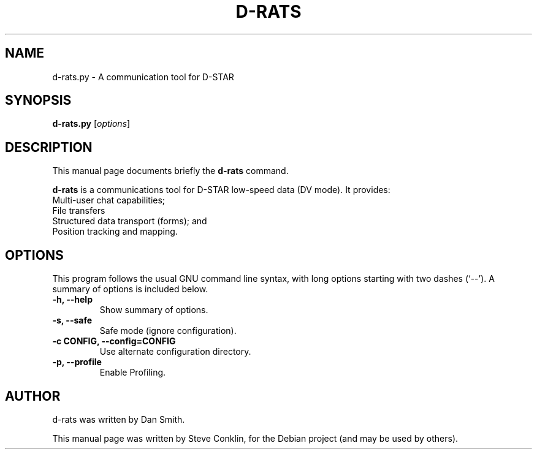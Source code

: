 .\"                                      Hey, EMACS: -*- nroff -*-
.\" First parameter, NAME, should be all caps
.\" Second parameter, SECTION, should be 1-8, maybe w/ subsection
.\" other parameters are allowed: see man(7), man(1)
.TH D-RATS 1 "April 17, 2020"
.\" Please adjust this date whenever revising the manpage.
.\"
.\" Some roff macros, for reference:
.\" .nh        disable hyphenation
.\" .hy        enable hyphenation
.\" .ad l      left justify
.\" .ad b      justify to both left and right margins
.\" .nf        disable filling
.\" .fi        enable filling
.\" .br        insert line break
.\" .sp <n>    insert n+1 empty lines
.\" for manpage-specific macros, see man(7)
.SH NAME
d-rats.py \- A communication tool for D-STAR
.SH SYNOPSIS
.B d-rats.py
.RI [ options ]
.br
.SH DESCRIPTION
This manual page documents briefly the
.B d-rats
command.
.PP
\fBd-rats\fP is a communications tool for D-STAR low-speed data (DV mode).
It provides:
   Multi-user chat capabilities;
   File transfers
   Structured data transport (forms); and
   Position tracking and mapping.
.SH OPTIONS
This program follows the usual GNU command line syntax, with long
options starting with two dashes (`--').
A summary of options is included below.
.TP
.B \-h, \-\-help
Show summary of options.
.TP
.B \-s, \-\-safe
Safe mode (ignore configuration).
.TP
.B \-c CONFIG, \-\-config=CONFIG
Use alternate configuration directory.
.TP
.B \-p, \-\-profile
Enable Profiling.
.SH AUTHOR
d-rats was written by Dan Smith.
.PP
This manual page was written by Steve Conklin,
for the Debian project (and may be used by others).
